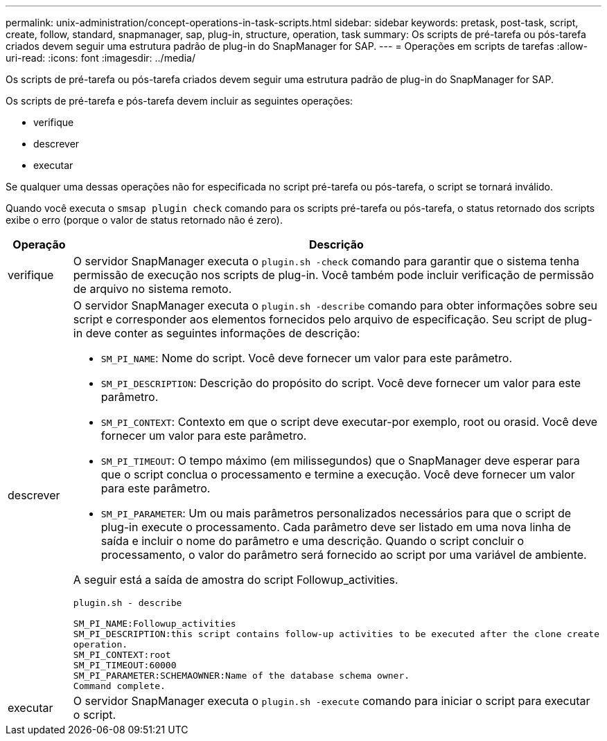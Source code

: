 ---
permalink: unix-administration/concept-operations-in-task-scripts.html 
sidebar: sidebar 
keywords: pretask, post-task, script, create, follow, standard, snapmanager, sap, plug-in, structure, operation, task 
summary: Os scripts de pré-tarefa ou pós-tarefa criados devem seguir uma estrutura padrão de plug-in do SnapManager for SAP. 
---
= Operações em scripts de tarefas
:allow-uri-read: 
:icons: font
:imagesdir: ../media/


[role="lead"]
Os scripts de pré-tarefa ou pós-tarefa criados devem seguir uma estrutura padrão de plug-in do SnapManager for SAP.

Os scripts de pré-tarefa e pós-tarefa devem incluir as seguintes operações:

* verifique
* descrever
* executar


Se qualquer uma dessas operações não for especificada no script pré-tarefa ou pós-tarefa, o script se tornará inválido.

Quando você executa o `smsap plugin check` comando para os scripts pré-tarefa ou pós-tarefa, o status retornado dos scripts exibe o erro (porque o valor de status retornado não é zero).

[cols="1a,4a"]
|===
| Operação | Descrição 


 a| 
verifique
 a| 
O servidor SnapManager executa o `plugin.sh -check` comando para garantir que o sistema tenha permissão de execução nos scripts de plug-in. Você também pode incluir verificação de permissão de arquivo no sistema remoto.



 a| 
descrever
 a| 
O servidor SnapManager executa o `plugin.sh -describe` comando para obter informações sobre seu script e corresponder aos elementos fornecidos pelo arquivo de especificação. Seu script de plug-in deve conter as seguintes informações de descrição:

* `SM_PI_NAME`: Nome do script. Você deve fornecer um valor para este parâmetro.
* `SM_PI_DESCRIPTION`: Descrição do propósito do script. Você deve fornecer um valor para este parâmetro.
* `SM_PI_CONTEXT`: Contexto em que o script deve executar-por exemplo, root ou orasid. Você deve fornecer um valor para este parâmetro.
* `SM_PI_TIMEOUT`: O tempo máximo (em milissegundos) que o SnapManager deve esperar para que o script conclua o processamento e termine a execução. Você deve fornecer um valor para este parâmetro.
* `SM_PI_PARAMETER`: Um ou mais parâmetros personalizados necessários para que o script de plug-in execute o processamento. Cada parâmetro deve ser listado em uma nova linha de saída e incluir o nome do parâmetro e uma descrição. Quando o script concluir o processamento, o valor do parâmetro será fornecido ao script por uma variável de ambiente.


A seguir está a saída de amostra do script Followup_activities.

[listing]
----
plugin.sh - describe

SM_PI_NAME:Followup_activities
SM_PI_DESCRIPTION:this script contains follow-up activities to be executed after the clone create
operation.
SM_PI_CONTEXT:root
SM_PI_TIMEOUT:60000
SM_PI_PARAMETER:SCHEMAOWNER:Name of the database schema owner.
Command complete.
----


 a| 
executar
 a| 
O servidor SnapManager executa o `plugin.sh -execute` comando para iniciar o script para executar o script.

|===